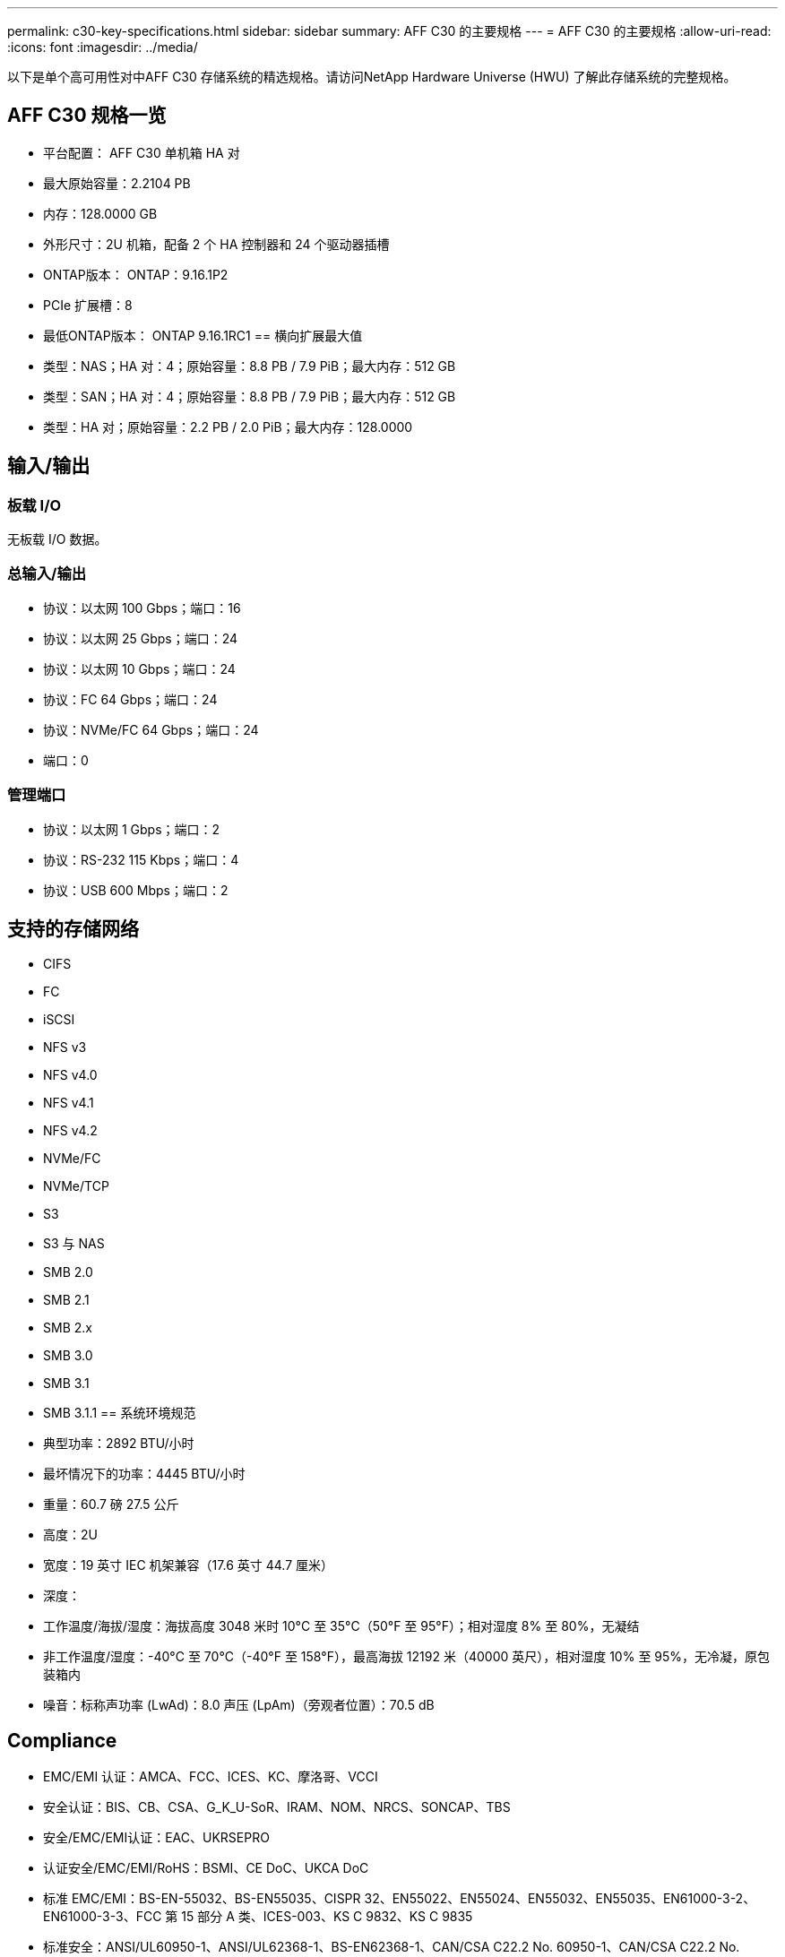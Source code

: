 ---
permalink: c30-key-specifications.html 
sidebar: sidebar 
summary: AFF C30 的主要规格 
---
= AFF C30 的主要规格
:allow-uri-read: 
:icons: font
:imagesdir: ../media/


[role="lead"]
以下是单个高可用性对中AFF C30 存储系统的精选规格。请访问NetApp Hardware Universe (HWU) 了解此存储系统的完整规格。



== AFF C30 规格一览

* 平台配置： AFF C30 单机箱 HA 对
* 最大原始容量：2.2104 PB
* 内存：128.0000 GB
* 外形尺寸：2U 机箱，配备 2 个 HA 控制器和 24 个驱动器插槽
* ONTAP版本： ONTAP：9.16.1P2
* PCIe 扩展槽：8
* 最低ONTAP版本： ONTAP 9.16.1RC1 == 横向扩展最大值
* 类型：NAS；HA 对：4；原始容量：8.8 PB / 7.9 PiB；最大内存：512 GB
* 类型：SAN；HA 对：4；原始容量：8.8 PB / 7.9 PiB；最大内存：512 GB
* 类型：HA 对；原始容量：2.2 PB / 2.0 PiB；最大内存：128.0000




== 输入/输出



=== 板载 I/O

无板载 I/O 数据。



=== 总输入/输出

* 协议：以太网 100 Gbps；端口：16
* 协议：以太网 25 Gbps；端口：24
* 协议：以太网 10 Gbps；端口：24
* 协议：FC 64 Gbps；端口：24
* 协议：NVMe/FC 64 Gbps；端口：24
* 端口：0




=== 管理端口

* 协议：以太网 1 Gbps；端口：2
* 协议：RS-232 115 Kbps；端口：4
* 协议：USB 600 Mbps；端口：2




== 支持的存储网络

* CIFS
* FC
* iSCSI
* NFS v3
* NFS v4.0
* NFS v4.1
* NFS v4.2
* NVMe/FC
* NVMe/TCP
* S3
* S3 与 NAS
* SMB 2.0
* SMB 2.1
* SMB 2.x
* SMB 3.0
* SMB 3.1
* SMB 3.1.1 == 系统环境规范
* 典型功率：2892 BTU/小时
* 最坏情况下的功率：4445 BTU/小时
* 重量：60.7 磅 27.5 公斤
* 高度：2U
* 宽度：19 英寸 IEC 机架兼容（17.6 英寸 44.7 厘米）
* 深度：
* 工作温度/海拔/湿度：海拔高度 3048 米时 10°C 至 35°C（50°F 至 95°F）；相对湿度 8% 至 80%，无凝结
* 非工作温度/湿度：-40°C 至 70°C（-40°F 至 158°F），最高海拔 12192 米（40000 英尺），相对湿度 10% 至 95%，无冷凝，原包装箱内
* 噪音：标称声功率 (LwAd)：8.0 声压 (LpAm)（旁观者位置）：70.5 dB




== Compliance

* EMC/EMI 认证：AMCA、FCC、ICES、KC、摩洛哥、VCCI
* 安全认证：BIS、CB、CSA、G_K_U-SoR、IRAM、NOM、NRCS、SONCAP、TBS
* 安全/EMC/EMI认证：EAC、UKRSEPRO
* 认证安全/EMC/EMI/RoHS：BSMI、CE DoC、UKCA DoC
* 标准 EMC/EMI：BS-EN-55032、BS-EN55035、CISPR 32、EN55022、EN55024、EN55032、EN55035、EN61000-3-2、EN61000-3-3、FCC 第 15 部分 A 类、ICES-003、KS C 9832、KS C 9835
* 标准安全：ANSI/UL60950-1、ANSI/UL62368-1、BS-EN62368-1、CAN/CSA C22.2 No. 60950-1、CAN/CSA C22.2 No. 62368-1、CNS 15598-1、EN60825-1、EN62368-1、IEC 62368-1、IEC60950-1、IS 13252（第 1 部分）




== 高可用性

* 基于以太网的基板管理控制器 (BMC) 和ONTAP管理接口
* 冗余热插拔控制器
* 冗余热插拔电源


